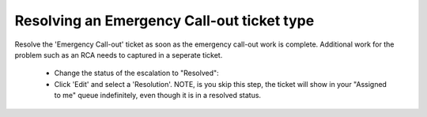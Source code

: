 Resolving an Emergency Call-out ticket type
============================================

Resolve the 'Emergency Call-out' ticket as soon as the emergency call-out work is complete. Additional work for the problem such as an RCA needs to captured in a seperate ticket. 

	* Change the status of the escalation to "Resolved": 
	* Click 'Edit' and select a 'Resolution'. NOTE, is you skip this step, the ticket will show in your "Assigned to me" queue indefinitely, even though it is in a resolved status. 

.. image:: emergC.png 






